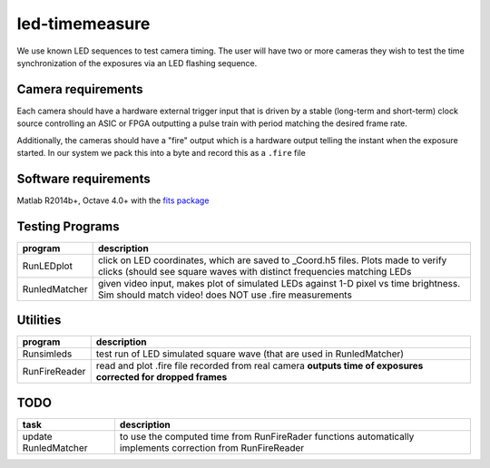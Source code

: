 ===============
led-timemeasure
===============

We use known LED sequences to test camera timing. The user will have two or more
cameras they wish to test the time synchronization of the exposures via an LED
flashing sequence.

Camera requirements
--------------------
Each camera should have a hardware external trigger input that is driven by a
stable (long-term and short-term) clock source controlling an ASIC or FPGA outputting
a pulse train with period matching the desired frame rate.

Additionally, the cameras should have a "fire" output which is a hardware output
telling the instant when the exposure started. In our system we pack this into a byte
and record this as a ``.fire`` file

Software requirements
---------------------
Matlab R2014b+, Octave 4.0+ with the `fits package <https://scivision.co/using-fitsio-in-octave-under-cygwin/>`_

Testing Programs
-----------------
============== =============
program        description
============== =============
RunLEDplot      click on LED coordinates, which are saved to _Coord.h5 files. Plots made to verify clicks (should see square waves with distinct frequencies matching LEDs
RunledMatcher   given video input, makes plot of simulated LEDs against 1-D pixel vs time brightness. Sim should match video! does NOT use .fire measurements
============== =============

Utilities
---------
============== =============
program        description
============== =============
Runsimleds     test run of LED simulated square wave (that are used in RunledMatcher)
RunFireReader  read and plot .fire file recorded from real camera **outputs time of exposures corrected for dropped frames**
============== =============

TODO
----

======================= =================
task                    description
======================= =================
update RunledMatcher      to use the computed time from RunFireRader functions automatically implements correction from RunFireReader
======================= =================
